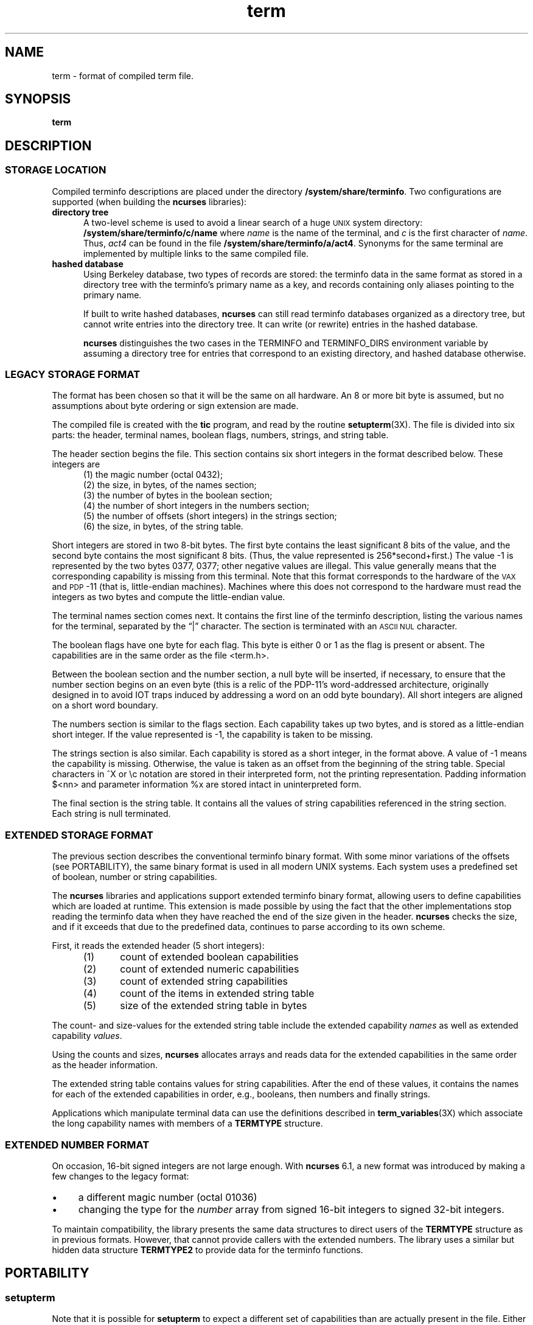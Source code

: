 .\"***************************************************************************
.\" Copyright (c) 1998-2018,2019 Free Software Foundation, Inc.              *
.\"                                                                          *
.\" Permission is hereby granted, free of charge, to any person obtaining a  *
.\" copy of this software and associated documentation files (the            *
.\" "Software"), to deal in the Software without restriction, including      *
.\" without limitation the rights to use, copy, modify, merge, publish,      *
.\" distribute, distribute with modifications, sublicense, and/or sell       *
.\" copies of the Software, and to permit persons to whom the Software is    *
.\" furnished to do so, subject to the following conditions:                 *
.\"                                                                          *
.\" The above copyright notice and this permission notice shall be included  *
.\" in all copies or substantial portions of the Software.                   *
.\"                                                                          *
.\" THE SOFTWARE IS PROVIDED "AS IS", WITHOUT WARRANTY OF ANY KIND, EXPRESS  *
.\" OR IMPLIED, INCLUDING BUT NOT LIMITED TO THE WARRANTIES OF               *
.\" MERCHANTABILITY, FITNESS FOR A PARTICULAR PURPOSE AND NONINFRINGEMENT.   *
.\" IN NO EVENT SHALL THE ABOVE COPYRIGHT HOLDERS BE LIABLE FOR ANY CLAIM,   *
.\" DAMAGES OR OTHER LIABILITY, WHETHER IN AN ACTION OF CONTRACT, TORT OR    *
.\" OTHERWISE, ARISING FROM, OUT OF OR IN CONNECTION WITH THE SOFTWARE OR    *
.\" THE USE OR OTHER DEALINGS IN THE SOFTWARE.                               *
.\"                                                                          *
.\" Except as contained in this notice, the name(s) of the above copyright   *
.\" holders shall not be used in advertising or otherwise to promote the     *
.\" sale, use or other dealings in this Software without prior written       *
.\" authorization.                                                           *
.\"***************************************************************************
.\"
.\" $Id: term.5,v 1.32 2019/01/12 23:11:08 tom Exp $
.TH term 5
.ie \n(.g .ds `` \(lq
.el       .ds `` ``
.ie \n(.g .ds '' \(rq
.el       .ds '' ''
.de NS
.ie n  .sp
.el    .sp .5
.ie n  .in +4
.el    .in +2
.nf
.ft C			\" Courier
..
.de NE
.fi
.ft R
.ie n  .in -4
.el    .in -2
..
.de bP
.ie n  .IP \(bu 4
.el    .IP \(bu 2
..
.ds n 5
.ds d /system/share/terminfo
.SH NAME
term \- format of compiled term file.
.SH SYNOPSIS
.B term
.SH DESCRIPTION
.SS STORAGE LOCATION
Compiled terminfo descriptions are placed under the directory \fB\*d\fP.
Two configurations are supported (when building the \fBncurses\fP libraries):
.TP 5
.B directory tree
A two-level scheme is used to avoid a linear search
of a huge \s-1UNIX\s+1 system directory: \fB\*d/c/name\fP where
.I name
is the name of the terminal, and
.I c
is the first character of
.IR name .
Thus,
.I act4
can be found in the file \fB\*d/a/act4\fP.
Synonyms for the same terminal are implemented by multiple
links to the same compiled file.
.TP 5
.B hashed database
Using Berkeley database, two types of records are stored:
the terminfo data in the same format as stored in a directory tree with
the terminfo's primary name as a key,
and records containing only aliases pointing to the primary name.
.IP
If built to write hashed databases,
\fBncurses\fP can still read terminfo databases organized as a directory tree,
but cannot write entries into the directory tree.
It can write (or rewrite) entries in the hashed database.
.IP
\fBncurses\fP distinguishes the two cases in the TERMINFO and TERMINFO_DIRS
environment variable by assuming a directory tree for entries that
correspond to an existing directory,
and hashed database otherwise.
.SS LEGACY STORAGE FORMAT
The format has been chosen so that it will be the same on all hardware.
An 8 or more bit byte is assumed, but no assumptions about byte ordering
or sign extension are made.
.PP
The compiled file is created with the \fBtic\fP program,
and read by the routine \fBsetupterm\fP(3X).
The file is divided into six parts:
the header,
terminal names,
boolean flags,
numbers,
strings,
and
string table.
.PP
The header section begins the file.
This section contains six short integers in the format
described below.
These integers are
.RS 5
.TP 5
(1) the magic number (octal 0432);
.TP 5
(2) the size, in bytes, of the names section;
.TP 5
(3) the number of bytes in the boolean section;
.TP 5
(4) the number of short integers in the numbers section;
.TP 5
(5) the number of offsets (short integers) in the strings section;
.TP 5
(6) the size, in bytes, of the string table.
.RE
.PP
Short integers are stored in two 8-bit bytes.
The first byte contains the least significant 8 bits of the value,
and the second byte contains the most significant 8 bits.
(Thus, the value represented is 256*second+first.)
The value \-1 is represented by the two bytes 0377, 0377; other negative
values are illegal.
This value generally
means that the corresponding capability is missing from this terminal.
Note that this format corresponds to the hardware of the \s-1VAX\s+1
and \s-1PDP\s+1-11 (that is, little-endian machines).
Machines where this does not correspond to the hardware must read the
integers as two bytes and compute the little-endian value.
.PP
The terminal names section comes next.
It contains the first line of the terminfo description,
listing the various names for the terminal,
separated by the \*(``|\*('' character.
The section is terminated with an \s-1ASCII NUL\s+1 character.
.PP
The boolean flags have one byte for each flag.
This byte is either 0 or 1 as the flag is present or absent.
The capabilities are in the same order as the file <term.h>.
.PP
Between the boolean section and the number section,
a null byte will be inserted, if necessary,
to ensure that the number section begins on an even byte (this is a
relic of the PDP\-11's word-addressed architecture, originally
designed in to avoid IOT traps induced by addressing a word on an
odd byte boundary).
All short integers are aligned on a short word boundary.
.PP
The numbers section is similar to the flags section.
Each capability takes up two bytes,
and is stored as a little-endian short integer.
If the value represented is \-1, the capability is taken to be missing.
.PP
The strings section is also similar.
Each capability is stored as a short integer, in the format above.
A value of \-1 means the capability is missing.
Otherwise, the value is taken as an offset from the beginning
of the string table.
Special characters in ^X or \ec notation are stored in their
interpreted form, not the printing representation.
Padding information $<nn> and parameter information %x are
stored intact in uninterpreted form.
.PP
The final section is the string table.
It contains all the values of string capabilities referenced in
the string section.
Each string is null terminated.
.SS EXTENDED STORAGE FORMAT
The previous section describes the conventional terminfo binary format.
With some minor variations of the offsets (see PORTABILITY),
the same binary format is used in all modern UNIX systems.
Each system uses a predefined set of boolean, number or string capabilities.
.PP
The \fBncurses\fP libraries and applications support
extended terminfo binary format,
allowing users to define capabilities which are loaded at runtime.
This
extension is made possible by using the fact that the other implementations
stop reading the terminfo data when they have reached the end of the size given
in the header.
\fBncurses\fP checks the size,
and if it exceeds that due to the predefined data,
continues to parse according to its own scheme.
.PP
First, it reads the extended header (5 short integers):
.RS 5
.TP 5
(1)
count of extended boolean capabilities
.TP 5
(2)
count of extended numeric capabilities
.TP 5
(3)
count of extended string capabilities
.TP 5
(4)
count of the items in extended string table
.TP 5
(5)
size of the extended string table in bytes
.RE
.PP
The count- and size-values for the extended string table
include the extended capability \fInames\fP as well as
extended capability \fIvalues\fP.
.PP
Using the counts and sizes, \fBncurses\fP allocates arrays and reads data
for the extended capabilities in the same order as the header information.
.PP
The extended string table contains values for string capabilities.
After the end of these values, it contains the names for each of
the extended capabilities in order, e.g., booleans, then numbers and
finally strings.
.PP
Applications which manipulate terminal data can use the definitions
described in \fBterm_variables\fP(3X) which associate the long capability
names with members of a \fBTERMTYPE\fP structure.
.
.SS EXTENDED NUMBER FORMAT
.PP
On occasion, 16-bit signed integers are not large enough.
With \fBncurses\fP 6.1, a new format was introduced by making a few changes
to the legacy format:
.bP
a different magic number (octal 01036)
.bP
changing the type for the \fInumber\fP array from signed 16-bit integers
to signed 32-bit integers.
.PP
To maintain compatibility, the library presents the same data structures
to direct users of the \fBTERMTYPE\fP structure as in previous formats.
However, that cannot provide callers with the extended numbers.
The library uses a similar but hidden data structure \fBTERMTYPE2\fP
to provide data for the terminfo functions.
.SH PORTABILITY
.SS setupterm
.PP
Note that it is possible for
.B setupterm
to expect a different set of capabilities
than are actually present in the file.
Either the database may have been updated since
.B setupterm
has been recompiled
(resulting in extra unrecognized entries in the file)
or the program may have been recompiled more recently
than the database was updated
(resulting in missing entries).
The routine
.B setupterm
must be prepared for both possibilities \-
this is why the numbers and sizes are included.
Also, new capabilities must always be added at the end of the lists
of boolean, number, and string capabilities.
.SS Binary format
.PP
X/Open Curses does not specify a format for the terminfo database.
UNIX System V curses used a directory-tree of binary files,
one per terminal description.
.PP
Despite the consistent use of little-endian for numbers and the otherwise
self-describing format, it is not wise to count on portability of binary
terminfo entries between commercial UNIX versions.
The problem is that there
are at least three versions of terminfo (under HP\-UX, AIX, and OSF/1) which
diverged from System V terminfo after SVr1, and have added extension
capabilities to the string table that (in the binary format) collide with
System V and XSI Curses extensions.
See \fBterminfo\fR(\*n) for detailed
discussion of terminfo source compatibility issues.
.PP
This implementation is by default compatible with the binary
terminfo format used by Solaris curses,
except in a few less-used details
where it was found that the latter did not match X/Open Curses.
The format used by the other Unix versions
can be matched by building ncurses
with different configuration options.
.SS Magic codes
.PP
The magic number in a binary terminfo file is the first 16-bits (two bytes).
Besides making it more reliable for the library to check that a file
is terminfo,
utilities such as \fBfile\fP also use that to tell what the file-format is.
System V defined more than one magic number,
with 0433, 0435 as screen-dumps (see \fBscr_dump\fP(5)).
This implementation uses 01036 as a continuation of that sequence,
but with a different high-order byte to avoid confusion.
.SS The TERMTYPE structure
.PP
Direct access to the \fBTERMTYPE\fP structure is provided for legacy
applications.
Portable applications should use the \fBtigetflag\fP and related functions
described in \fBcurs_terminfo\fP(3X) for reading terminal capabilities.
.SS Mixed-case terminal names
.PP
A small number of terminal descriptions use uppercase characters in
their names.
If the underlying filesystem ignores the difference between
uppercase and lowercase,
\fBncurses\fP represents the \*(``first character\*(''
of the terminal name used as
the intermediate level of a directory tree in (two-character) hexadecimal form.
.SH EXAMPLE
As an example, here is a description for the Lear-Siegler
ADM\-3, a popular though rather stupid early terminal:
.NS
adm3a|lsi adm3a,
        am,
        cols#80, lines#24,
        bel=^G, clear=\032$<1>, cr=^M, cub1=^H, cud1=^J,
        cuf1=^L, cup=\\E=%p1%{32}%+%c%p2%{32}%+%c, cuu1=^K,
        home=^^, ind=^J,
.NS
.PP
and a hexadecimal dump of the compiled terminal description:
.NS
.ft CW
\s-20000  1a 01 10 00 02 00 03 00  82 00 31 00 61 64 6d 33  ........ ..1.adm3
0010  61 7c 6c 73 69 20 61 64  6d 33 61 00 00 01 50 00  a|lsi ad m3a...P.
0020  ff ff 18 00 ff ff 00 00  02 00 ff ff ff ff 04 00  ........ ........
0030  ff ff ff ff ff ff ff ff  0a 00 25 00 27 00 ff ff  ........ ..%.'...
0040  29 00 ff ff ff ff 2b 00  ff ff 2d 00 ff ff ff ff  ).....+. ..-.....
0050  ff ff ff ff ff ff ff ff  ff ff ff ff ff ff ff ff  ........ ........
0060  ff ff ff ff ff ff ff ff  ff ff ff ff ff ff ff ff  ........ ........
0070  ff ff ff ff ff ff ff ff  ff ff ff ff ff ff ff ff  ........ ........
0080  ff ff ff ff ff ff ff ff  ff ff ff ff ff ff ff ff  ........ ........
0090  ff ff ff ff ff ff ff ff  ff ff ff ff ff ff ff ff  ........ ........
00a0  ff ff ff ff ff ff ff ff  ff ff ff ff ff ff ff ff  ........ ........
00b0  ff ff ff ff ff ff ff ff  ff ff ff ff ff ff ff ff  ........ ........
00c0  ff ff ff ff ff ff ff ff  ff ff ff ff ff ff ff ff  ........ ........
00d0  ff ff ff ff ff ff ff ff  ff ff ff ff ff ff ff ff  ........ ........
00e0  ff ff ff ff ff ff ff ff  ff ff ff ff ff ff ff ff  ........ ........
00f0  ff ff ff ff ff ff ff ff  ff ff ff ff ff ff ff ff  ........ ........
0100  ff ff ff ff ff ff ff ff  ff ff ff ff ff ff ff ff  ........ ........
0110  ff ff ff ff ff ff ff ff  ff ff ff ff ff ff ff ff  ........ ........
0120  ff ff ff ff ff ff 2f 00  07 00 0d 00 1a 24 3c 31  ....../. .....$<1
0130  3e 00 1b 3d 25 70 31 25  7b 33 32 7d 25 2b 25 63  >..=%p1% {32}%+%c
0140  25 70 32 25 7b 33 32 7d  25 2b 25 63 00 0a 00 1e  %p2%{32} %+%c....
0150  00 08 00 0c 00 0b 00 0a  00                       ........ .\s+2
.ft R
.NE
.sp
.SH LIMITS
Some limitations:
.bP
total compiled entries cannot exceed 4096 bytes in the legacy format.
.bP
total compiled entries cannot exceed 32768 bytes in the extended format.
.bP
the name field cannot exceed 128 bytes.
.SH FILES
\*d/*/*	compiled terminal capability data base
.SH SEE ALSO
\fBcurses\fR(3X), \fBterminfo\fR(\*n).
.SH AUTHORS
Thomas E. Dickey
.br
extended terminfo format for ncurses 5.0
.br
hashed database support for ncurses 5.6
.br
extended number support for ncurses 6.1
.sp
Eric S. Raymond
.br
documented legacy terminfo format, e.g., from pcurses.
